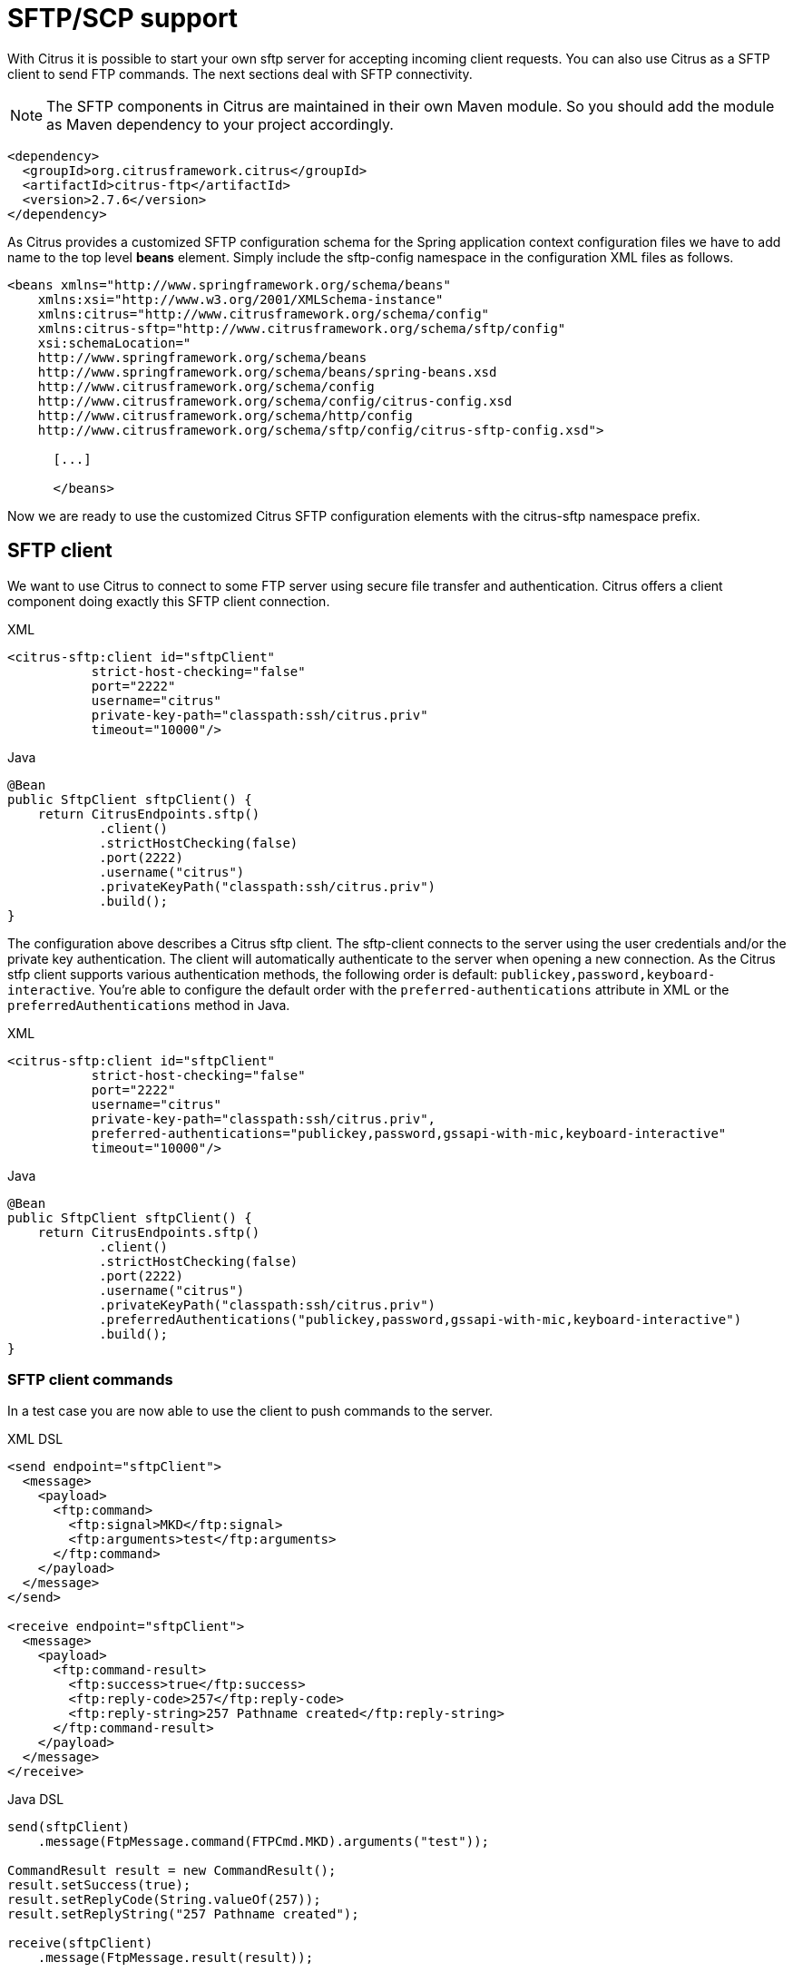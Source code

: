 [[sftp]]
= SFTP/SCP support

With Citrus it is possible to start your own sftp server for accepting incoming client requests. You can also use Citrus as a SFTP client to send FTP commands. The next sections deal with SFTP connectivity.

NOTE: The SFTP components in Citrus are maintained in their own Maven module. So you should add the module as Maven dependency to your project accordingly.

[source,xml]
----
<dependency>
  <groupId>org.citrusframework.citrus</groupId>
  <artifactId>citrus-ftp</artifactId>
  <version>2.7.6</version>
</dependency>
----

As Citrus provides a customized SFTP configuration schema for the Spring application context configuration files we have to add name to the top level *beans* element. Simply include the sftp-config namespace in the configuration XML files as follows.

[source,xml]
----
<beans xmlns="http://www.springframework.org/schema/beans"
    xmlns:xsi="http://www.w3.org/2001/XMLSchema-instance"
    xmlns:citrus="http://www.citrusframework.org/schema/config"
    xmlns:citrus-sftp="http://www.citrusframework.org/schema/sftp/config"
    xsi:schemaLocation="
    http://www.springframework.org/schema/beans
    http://www.springframework.org/schema/beans/spring-beans.xsd
    http://www.citrusframework.org/schema/config
    http://www.citrusframework.org/schema/config/citrus-config.xsd
    http://www.citrusframework.org/schema/http/config
    http://www.citrusframework.org/schema/sftp/config/citrus-sftp-config.xsd">

      [...]

      </beans>
----

Now we are ready to use the customized Citrus SFTP configuration elements with the citrus-sftp namespace prefix.

[[sftp-client]]
== SFTP client

We want to use Citrus to connect to some FTP server using secure file transfer and authentication. Citrus offers a client component doing exactly this SFTP client connection.

.XML
[source,xml]
----
<citrus-sftp:client id="sftpClient"
           strict-host-checking="false"
           port="2222"
           username="citrus"
           private-key-path="classpath:ssh/citrus.priv"
           timeout="10000"/>
----

.Java
[source, java]
----
@Bean
public SftpClient sftpClient() {
    return CitrusEndpoints.sftp()
            .client()
            .strictHostChecking(false)
            .port(2222)
            .username("citrus")
            .privateKeyPath("classpath:ssh/citrus.priv")
            .build();
}
----

The configuration above describes a Citrus sftp client. The sftp-client connects to the server using the user credentials
and/or the private key authentication. The client will automatically authenticate to the server when opening a new connection.
As the Citrus stfp client supports various authentication methods, the following order is default: `publickey,password,keyboard-interactive`.
You're able to configure the default order with the `preferred-authentications` attribute in XML or the
`preferredAuthentications` method in Java.

.XML
[source,xml]
----
<citrus-sftp:client id="sftpClient"
           strict-host-checking="false"
           port="2222"
           username="citrus"
           private-key-path="classpath:ssh/citrus.priv",
           preferred-authentications="publickey,password,gssapi-with-mic,keyboard-interactive"
           timeout="10000"/>
----

.Java
[source, java]
----
@Bean
public SftpClient sftpClient() {
    return CitrusEndpoints.sftp()
            .client()
            .strictHostChecking(false)
            .port(2222)
            .username("citrus")
            .privateKeyPath("classpath:ssh/citrus.priv")
            .preferredAuthentications("publickey,password,gssapi-with-mic,keyboard-interactive")
            .build();
}
----

[[sftp-client-commands]]
=== SFTP client commands

In a test case you are now able to use the client to push commands to the server.

.XML DSL
[source,xml]
----
<send endpoint="sftpClient">
  <message>
    <payload>
      <ftp:command>
        <ftp:signal>MKD</ftp:signal>
        <ftp:arguments>test</ftp:arguments>
      </ftp:command>
    </payload>
  </message>
</send>

<receive endpoint="sftpClient">
  <message>
    <payload>
      <ftp:command-result>
        <ftp:success>true</ftp:success>
        <ftp:reply-code>257</ftp:reply-code>
        <ftp:reply-string>257 Pathname created</ftp:reply-string>
      </ftp:command-result>
    </payload>
  </message>
</receive>
----

.Java DSL
[source,java]
----
send(sftpClient)
    .message(FtpMessage.command(FTPCmd.MKD).arguments("test"));

CommandResult result = new CommandResult();
result.setSuccess(true);
result.setReplyCode(String.valueOf(257));
result.setReplyString("257 Pathname created");

receive(sftpClient)
    .message(FtpMessage.result(result));
----

As you can see most of the sftp communication parameters are specified in a ftp command message. Citrus automatically converts those information to proper FTP commands and response messages.

[[sftp-client-store]]
=== Store files

The client is able to store files on the server using file transfer.

.XML DSL
[source,xml]
----
<send endpoint="sftpClient">
  <message>
    <payload>
      <ftp:put-command>
        <ftp:file path="test/hello.txt" type="ASCII"/>
        <ftp:target path="/test/hello.txt"/>
      </ftp:put-command>
    </payload>
  </message>
</send>

<receive endpoint="sftpClient">
  <message>
    <payload>
      <ftp:put-command-result>
        <ftp:success>true</ftp:success>
        <ftp:reply-code>226</ftp:reply-code>
        <ftp:reply-string>@contains('Transfer complete')@</ftp:reply-string>
      </ftp:put-command-result>
    </payload>
  </message>
</receive>
----

.Java DSL
[source,java]
----
send(sftpClient)
        .message(FtpMessage.put("test/hello.txt", DataType.ASCII).arguments(""));

PutCommandResult result = new PutCommandResult();
        result.setSuccess(true);
        result.setReplyCode(String.valueOf(226));
        result.setReplyString("@contains(Transfer complete)@");

receive(sftpClient)
        .message(FtpMessage.result(result));
----

The file store operation uses the put command as message payload when sending the file request. The file content is loaded from external file resource. You can choose the transfer type `ASCII` and `BINARY`.
When the file is stored on server side we receive a success result message with respective reply code and string for validation.

[[sftp-client-retrieve]]
=== Retrieve files

We are able to retrieve files from a SFTP server. We need to specify the target file path that we want to get on the server user home directory.

.XML DSL
[source,xml]
----
<send endpoint="sftpClient">
  <message>
    <payload>
      <ftp:get-command>
        <ftp:file path="test/hello.txt" type="ASCII"/>
        <ftp:target path="target/test/hello.txt"/>
      </ftp:get-command>
    </payload>
  </message>
</send>

<receive endpoint="sftpClient">
  <message>
    <payload>
      <ftp:get-command-result>
        <ftp:success>true</ftp:success>
        <ftp:reply-code>226</ftp:reply-code>
        <ftp:reply-string>@contains('Transfer complete')@</ftp:reply-string>
        <ftp:file path="target/test/hello.txt">
          <ftp:data>citrus:readFile('classpath:test/hello.txt')</ftp:data>
        </ftp:file>
      </ftp:get-command-result>
    </payload>
  </message>
</receive>
----

.Java DSL
[source,java]
----
send(sftpClient)
        .message(FtpMessage.get("test/hello.txt", "target/test/hello.txt", DataType.ASCII));

receive(sftpClient)
        .message(FtpMessage.result(getRetrieveFileCommandResult("target/test/hello.txt", new ClassPathResource("test/hello.txt"))));
----

[source,java]
----
private GetCommandResult getRetrieveFileCommandResult(String path, Resource content) throws IOException {
    GetCommandResult result = new GetCommandResult();
    result.setSuccess(true);
    result.setReplyCode(String.valueOf(226));
    result.setReplyString("@contains('Transfer complete')@");

    GetCommandResult.File entryResult = new GetCommandResult.File();
    entryResult.setPath(path);
    entryResult.setData(FileUtils.readToString(content));
    result.setFile(entryResult);

    return result;
}
----

When file transfer is complete we are able to verify the file content in a command result. The file content is provided as data string.

[[sftp-client-list]]
=== List files

Listing files on the server is possible with the list command.

.XML
[source,xml]
----
<send endpoint="sftpClient">
  <message>
    <payload>
      <ftp:list-command>
        <ftp:target path="test" />
      </ftp:list-command>
    </payload>
  </message>
</send>

<receive endpoint="sftpClient">
  <message>
    <payload>
      <ftp:list-command-result>
        <ftp:success>true</ftp:success>
        <ftp:reply-code>150</ftp:reply-code>
        <ftp:reply-string>List files complete</ftp:reply-string>
        <ftp:files>
          <ftp:file path="."/>
          <ftp:file path=".."/>
          <ftp:file path="hello.txt"/>
        </ftp:files>
      </ftp:list-command-result>
    </payload>
  </message>
</receive>
----

.Java
[source,java]
----
send(sftpClient)
        .message(FtpMessage.list("test"));

receive(sftpClient)
        .message(FtpMessage.result(getListCommandResult("hello.txt")));
----

[source,java]
----
private ListCommandResult getListCommandResult(String ... fileNames) {
    ListCommandResult result = new ListCommandResult();
    result.setSuccess(true);
    result.setReplyCode(String.valueOf(226));
    result.setReplyString("@contains('Closing data connection')@");

    ListCommandResult.Files.File currentDir = new ListCommandResult.Files.File();
    currentDir.setPath(".");
    expectedFiles.getFiles().add(currentDir);

    ListCommandResult.Files.File parentDir = new ListCommandResult.Files.File();
    parentDir.setPath("..");
    expectedFiles.getFiles().add(parentDir);

    ListCommandResult.Files expectedFiles = new ListCommandResult.Files();

    for (String fileName : fileNames) {
        ListCommandResult.Files.File entry = new ListCommandResult.Files.File();
        entry.setPath(fileName);
        expectedFiles.getFiles().add(entry);
    }

    result.setFiles(expectedFiles);

    return result;
}
----

Listing files results in a command result that gives us the list of files on the server directory. We are able to verify that list with respective file paths.

[[sftp-server]]
== SFTP server

Now that we are able to access SFTP as a client we might also want to simulate the server side. Therefore Citrus offers a server component that is listening on a port for incoming SFTP connections. The server has a default home directory on the local file system specified. But you can also define home directories per user. For now let us have a look at the server configuration component:

.XML
[source,xml]
----
<citrus-sftp:server id="sftpServer"
                   port="2222"
                   auto-start="true"
                   user="citrus"
                   password="admin"
                   allowed-key-path="classpath:ssh/citrus_pub.pem"/>
----

.Java
[source,java]
----
@Bean
public SftpServer sftpServer() {
    return CitrusEndpoints.sftp()
            .server()
            .port(2222)
            .autoStart(true)
            .user("citrus")
            .password("admin")
            .allowedKeyPath("classpath:ssh/citrus_pub.pem")
            .build();
}
----

The *sftpServer* is a small but fully qualified SFTP server implementation in Citrus. The server receives a `user` that defines the user account and its home directory. All commands
will be performed in this user home directory. You can set the user home directory using the `userHomePath` attribute on the server. By default this is a directory located in `${user.dir}/target/{serverName}/home/{user}`.

In case you want to setup some files in that directory in order to provide it to clients, please copy those files to that home directory prior to the test. The server adds the public key to the list of allowed keys.

The following listings show how to handle incoming commands representing different file operation such as store and retrieve. In the test we indicate the server response that we would link the server to respond with. Positive command results accept the client command and execute the command. As we have a fully qualified sftp server running the client can store, retrieve files and create and change directories.
All incoming commands result in a file system change in the user home directory. So stored files are stored in that working directory and retrieved files are read form that directory. In the test case we only receive the commands for validation purpose and to indicate server
success or failure response.

[[sftp-server-command]]
=== SFTP server commands

Now we would like to use the server in a test case. Each operation that arrives on the server is automatically forwarded to the test case for validation. This means that we can
verify any command on the server by using a normal receive action in our test.

.XML DSL
[source,xml]
----
<receive endpoint="sftpServer">
  <message>
    <payload>
      <ftp:command>
        <ftp:signal>MKD</ftp:signal>
        <ftp:arguments>/test</ftp:arguments>
      </ftp:command>
    </payload>
  </message>
</receive>

<send endpoint="sftpServer">
  <message>
    <payload>
      <ftp:command-result>
        <ftp:success>true</ftp:success>
      </ftp:command-result>
    </payload>
  </message>
</send>
----

.Java DSL
[source,java]
----
receive(sftpServer)
    .message(FtpMessage.command(FTPCmd.MKD).arguments("test"));

send(sftpServer)
    .message(FtpMessage.success());
----

The receive action uses the command signal and argument for validation. In the sample above we receive a `MKD` signal with argument `/test` which implies a create directory command. The server respectively the
test case is now able to simulate the response for this command. We respond with a success command result. Following from that the Citrus SFTP server implementation will create that directory in the user home directory
and respond to the client with a proper success message.

Of course you can also simulate error scenarios here. Just respond in the test with a negative command result.

[[sftp-server-store]]
=== Store files

Clients are able to store files on the server component. Each file store operation is executed in the user home directory when the command result is successful. In a test you can verify the `STOR` signal coming from the client.

.XML DSL
[source,xml]
----
<echo>
  <message>Store file on server</message>
</echo>

<receive endpoint="sftpServer">
  <message>
    <payload>
      <ftp:put-command>
        <ftp:signal>STOR</ftp:signal>
        <ftp:file path="@ignore@" type="ASCII"/>
        <ftp:target path="/test/hello.txt"/>
      </ftp:put-command>
    </payload>
  </message>
</receive>

<send endpoint="sftpServer">
  <message>
    <payload>
      <ftp:command-result>
        <ftp:success>true</ftp:success>
      </ftp:command-result>
    </payload>
  </message>
</send>
----

.Java DSL
[source,java]
----
receive(sftpServer)
        .message(put("@ignore@","/test/hello.txt", DataType.ASCII));

send(sftpServer)
        .message(FtpMessage.success());
----

After that you should find a new file in the user home directory with the given file path. The file transfer is automatically handled by the Citrus SFTP server component.

[[sftp-server-retrieve]]
=== Retrieve files

Clients should be able to get files from the server by using get/retrieve commands. In the request the client needs to give the target file path based on the user home directory.

.XML DSL
[source,xml]
----
<echo>
  <message>Retrieve file from server</message>
</echo>

<receive endpoint="sftpServer">
  <message>
    <payload>
      <ftp:get-command>
        <ftp:signal>RETR</ftp:signal>
        <ftp:file path="/test/hello.txt" type="ASCII"/>
        <ftp:target path="@ignore@"/>
      </ftp:get-command>
    </payload>
  </message>
</receive>

<send endpoint="sftpServer">
  <message>
    <payload>
      <ftp:command-result>
        <ftp:success>true</ftp:success>
      </ftp:command-result>
    </payload>
  </message>
</send>
----

.Java DSL
[source,java]
----
receive(sftpServer)
        .message(FtpMessage.get("/test/hello.txt", "@ignore@", DataType.ASCII));

send(sftpServer)
        .message(FtpMessage.success());
----

The file request is verified with proper signal and arguments. When the server command result is positive the Citrus SFTP server will transfer the file content to the calling client.

[[sftp-server-list]]
=== List files

When clients request for listing files on the server we get a list command on the server.

.XML DSL
[source,xml]
----
<receive endpoint="sftpServer">
  <message>
    <payload>
      <ftp:command>
        <ftp:signal>LIST</ftp:signal>
        <ftp:arguments>test</ftp:arguments>
      </ftp:command>
    </payload>
  </message>
</receive>

<send endpoint="sftpServer">
  <message>
    <payload>
      <ftp:command-result>
        <ftp:success>true</ftp:success>
      </ftp:command-result>
    </payload>
  </message>
</send>
----

.Java DSL
[source,java]
----
receive(sftpServer)
        .message(FtpMessage.command(FTPCmd.LIST).arguments("test"));

send(sftpServer)
        .message(FtpMessage.success());
----

As you can see the list command is verified with proper signal and arguments that specifies the target folder to list the files for. When the command result is positive the
SFTP server implementation will send back a proper list command result for that given directory in the user home directory.

[[scp-client]]
== SCP client

As Citrus provides a customized SCP configuration schema for the Spring application context configuration files we have to add name to the top level *beans* element. Simply include the scp-config namespace in the configuration XML files as follows.

[source,xml]
----
<beans xmlns="http://www.springframework.org/schema/beans"
    xmlns:xsi="http://www.w3.org/2001/XMLSchema-instance"
    xmlns:citrus="http://www.citrusframework.org/schema/config"
    xmlns:citrus-scp="http://www.citrusframework.org/schema/scp/config"
    xsi:schemaLocation="
    http://www.springframework.org/schema/beans
    http://www.springframework.org/schema/beans/spring-beans.xsd
    http://www.citrusframework.org/schema/config
    http://www.citrusframework.org/schema/config/citrus-config.xsd
    http://www.citrusframework.org/schema/http/config
    http://www.citrusframework.org/schema/scp/config/citrus-scp-config.xsd">

      [...]

      </beans>
----

Now we are ready to use the customized Citrus SCP configuration elements with the citrus-scp namespace prefix.

We want to use Citrus to connect to some FTP server using secure file copy with SCP. Citrus offers a client component doing exactly this SCP client connection.

.XML
[source,xml]
----
<citrus-scp:client id="scpClient"
               port="2222"
               username="citrus"
               password="admin"
               private-key-path="classpath:ssh/citrus.priv"/>
----

.Java
[source, java]
----
@Bean
public ScpClient scpClient() {
    return CitrusEndpoints.scp()
            .client()
            .port(2222)
            .username("citrus")
            .password("admin")
            .privateKeyPath("classpath:ssh/citrus.priv")
            .build();
}
----

The configuration above describes a Citrus scp client. The scp-client connects to the server using the user credentials and/or the private key authentication. The client will automatically authenticate to the server when opening a new connection.

[[scp-client-store]]
=== Store files

The client is able to store files on the server using file transfer.

.XML DSL
[source,xml]
----
<send endpoint="scpClient">
  <message>
    <payload>
      <ftp:put-command>
        <ftp:file path="test/hello.txt" type="ASCII"/>
        <ftp:target path="/test/hello.txt"/>
      </ftp:put-command>
    </payload>
  </message>
</send>

<receive endpoint="scpClient">
  <message>
    <payload>
      <ftp:put-command-result>
        <ftp:success>true</ftp:success>
        <ftp:reply-code>226</ftp:reply-code>
        <ftp:reply-string>@contains('Transfer complete')@</ftp:reply-string>
      </ftp:put-command-result>
    </payload>
  </message>
</receive>
----

.Java DSL
[source,java]
----
send(scpClient)
        .message(FtpMessage.put("test/hello.txt", DataType.ASCII).arguments(""));

PutCommandResult result = new PutCommandResult();
        result.setSuccess(true);
        result.setReplyCode(String.valueOf(226));
        result.setReplyString("@contains(Transfer complete)@");

receive(scpClient)
        .message(FtpMessage.result(result));
----

The file store operation uses the put command as message payload when sending the file request. The file content is loaded from external file resource. You can choose the transfer type `ASCII` and `BINARY`.
When the file is stored on server side we receive a success result message with respective reply code and string for validation.

[[scp-client-retrieve]]
=== Retrieve files

We are able to retrieve files from a SFTP server. We need to specify the target file path that we want to get on the server user home directory.

.XML DSL
[source,xml]
----
<send endpoint="scpClient">
  <message>
    <payload>
      <ftp:get-command>
        <ftp:file path="test/hello.txt" type="ASCII"/>
        <ftp:target path="target/test/hello.txt"/>
      </ftp:get-command>
    </payload>
  </message>
</send>

<receive endpoint="scpClient">
  <message>
    <payload>
      <ftp:get-command-result>
        <ftp:success>true</ftp:success>
        <ftp:reply-code>226</ftp:reply-code>
        <ftp:reply-string>@contains('Transfer complete')@</ftp:reply-string>
        <ftp:file path="target/test/hello.txt">
          <ftp:data>citrus:readFile('classpath:test/hello.txt')</ftp:data>
        </ftp:file>
      </ftp:get-command-result>
    </payload>
  </message>
</receive>
----

.Java DSL
[source,java]
----
send(scpClient)
        .message(FtpMessage.get("test/hello.txt", "target/test/hello.txt", DataType.ASCII));

receive(scpClient)
        .message(FtpMessage.result(getRetrieveFileCommandResult("target/test/hello.txt", new ClassPathResource("test/hello.txt"))));
----

[source,java]
----
private GetCommandResult getRetrieveFileCommandResult(String path, Resource content) throws IOException {
    GetCommandResult result = new GetCommandResult();
    result.setSuccess(true);
    result.setReplyCode(String.valueOf(226));
    result.setReplyString("@contains('Transfer complete')@");

    GetCommandResult.File entryResult = new GetCommandResult.File();
    entryResult.setPath(path);
    entryResult.setData(FileUtils.readToString(content));
    result.setFile(entryResult);

    return result;
}
----

When file transfer is complete we are able to verify the file content in a command result. The file content is provided as data string.

